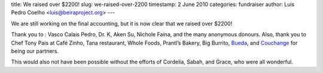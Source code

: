 title: We raised over $2200!
slug: we-raised-over-2200
timestamp: 2 June 2010
categories: fundraiser
author: Luis Pedro Coelho <luis@beiraproject.org>
---

We are still working on the final accounting, but it is now clear that we
raised over $2200!

Thank you to : Vasco Calais Pedro, Dr. K, Aken Su, Nichole Faina, and the many
anonymous donours. Also, thank you to Chef Tony Pais at Café Zinho, Tana
restaurant, Whole Foods, Prantl’s Bakery, Big Burrito, `Bueda
<http://www.bueda.com>`__, and `Couchange <http://couchange.org/>`__ for being
our partners.

This would also not have been possible without the efforts of Cordelia, Sabah,
and Grace, who were all wonderful.

